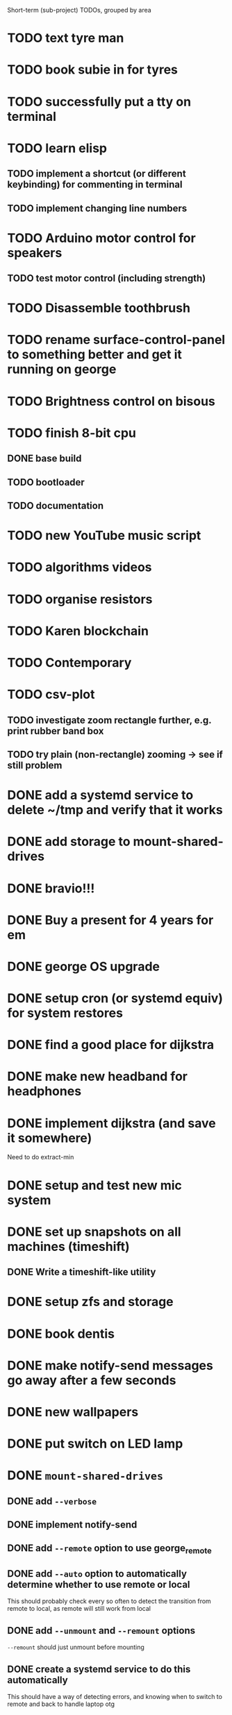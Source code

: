 Short-term (sub-project) TODOs, grouped by area

* TODO text tyre man
* TODO book subie in for tyres
* TODO successfully put a tty on terminal
* TODO learn elisp
** TODO implement a shortcut (or different keybinding) for commenting in terminal
** TODO implement changing line numbers
* TODO Arduino motor control for speakers
** TODO test motor control (including strength)
* TODO Disassemble toothbrush
* TODO rename surface-control-panel to something better and get it running on george
* TODO Brightness control on bisous
* TODO finish 8-bit cpu
** DONE base build
** TODO bootloader
** TODO documentation
* TODO new YouTube music script
* TODO algorithms videos
* TODO organise resistors
* TODO Karen blockchain
* TODO Contemporary
* TODO csv-plot
** TODO investigate zoom rectangle further, e.g. print rubber band box
** TODO try plain (non-rectangle) zooming -> see if still problem
* DONE add a systemd service to delete ~/tmp and verify that it works
* DONE add storage to mount-shared-drives
* DONE bravio!!!
* DONE Buy a present for 4 years for em
* DONE george OS upgrade
* DONE setup cron (or systemd equiv) for system restores
* DONE find a good place for dijkstra
* DONE make new headband for headphones
* DONE implement dijkstra (and save it somewhere)
Need to do extract-min
* DONE setup and test new mic system
* DONE set up snapshots on all machines (timeshift)
** DONE Write a timeshift-like utility
* DONE setup zfs and storage
* DONE book dentis
* DONE make notify-send messages go away after a few seconds
* DONE new wallpapers 
* DONE put switch on LED lamp
* DONE =mount-shared-drives=
** DONE add =--verbose=
** DONE implement notify-send
** DONE add =--remote= option to use george_remote
** DONE add =--auto= option to automatically determine whether to use remote or local
This should probably check every so often to detect the transition from remote to local, as remote will still work from local
** DONE add =--unmount= and =--remount= options 
=--remount= should just unmount before mounting
** DONE create a systemd service to do this automatically
This should have a way of detecting errors, and knowing when to switch to remote and back to handle laptop otg
* DONE wrap presents
* DONE =sysbs=: new features
** DONE update-git-repos: add a config file to hq/etc that dictates repos that don't need commit messages
** DONE define a better structure for packagelist
should include:
- the package manager name
- the command to list all installed packages
- the ability to comment out packages you don't want to install
** DONE add =--install-packages=
** DONE add =--update-package-list=
looks for packages already in the list (they may be commented out) and only adds new ones, prints the new ones to stderr
** DONE bash-std: die if invalid option encountered
** DONE add =--dots=
** DONE add =--scripts=
** DONE add =--link-systemd-services=
* DONE see if the same VM can be run from multiple virtualbox instances
* DONE hook =sdc= into dmenu-custom 
* DONE make Emily's card
* DONE make mum's present
* DONE determine whether 1TB drives will last or whether bigger drives necessary
* DONE Install enzo's new ram and HDD
* DONE purchases
** DONE otoflush
** DONE 4tb HDD
** DONE 16gb more RAM
** DONE mum bday present
** TODO ? another SSD for George
* DONE emacs: improve irony-mode
** does it only look in stadard include locations?
** can you change where it looks in customize?
* DONE hq: add dependencies
* DONE install comma, snark and bedrock on enzo
* DONE dmenu-custom: add mount-shared-drives option
* DONE systemd sshfs things
* DONE install comma, snark and bedrock on george
* DONE [#A] em upgrade
** DONE add =--terminal,-t= (replacing tem)
** DONE add =--george,-g=
** DONE add =--buffalo,-b=
** DONE hook these into dmenu-custom
* DONE [#A] create where-is-george utility 
should either print =george= or =george_remote=
** DONE use this in i3 config for mod ctrl return
* DONE leroy: install arch
* DONE [#B] add systemd services
** DONE barrier xinit (client and server)
** DONE mount-shared-drives
** DONE mount-abyss-drives (needs to be created)
** DONE wireguard (george only)
* DONE order stuff off eBay
** DONE 2m HDMI cable
** DONE switch dock and power supply
** DONE decent 3.5mm audio cables
** DONE surface PSU
* DONE add an option in dmenu-custom/xrandr to turn off all displays
* DONE test out kitty, migrate to it as default if it's good (just watch DT video)
* DONE sysbs: add --enable-systemd-services
* DONE hq .gitignore: all of GIMP stuff
* DONE get remotes mounting working
** DONE Try uncommenting =user_allow_other= in /etc/fuse 
This worked! Now see if a service running mount-shared-drives will work!
** try running mount-shared-drives
